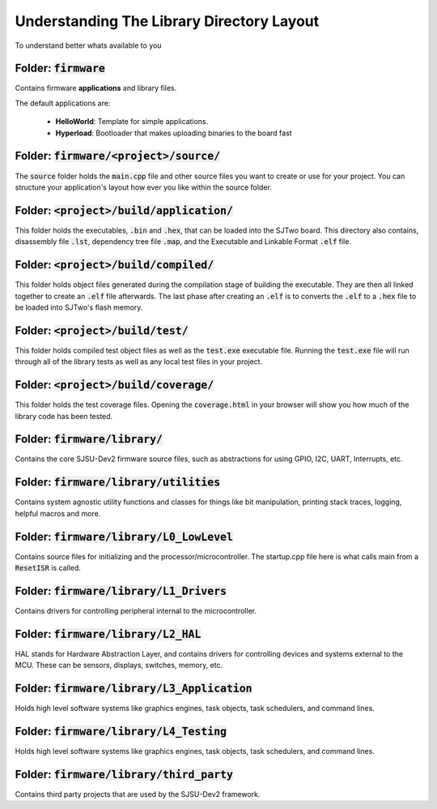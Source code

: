 Understanding The Library Directory Layout
===========================================
To understand better whats available to you

Folder: :code:`firmware`
-------------------------
Contains firmware **applications** and library files.

The default applications are:

  * **HelloWorld**: Template for simple applications.
  * **Hyperload**: Bootloader that makes uploading binaries to the board fast

Folder: :code:`firmware/<project>/source/`
-------------------------------------------
The :code:`source` folder holds the :code:`main.cpp` file and other source
files you want to create or use for your project. You can structure your
application's layout how ever you like within the source folder.

Folder: :code:`<project>/build/application/`
---------------------------------------------
This folder holds the executables, :code:`.bin` and :code:`.hex`, that can be
loaded into the SJTwo board. This directory also contains, disassembly file
:code:`.lst`, dependency tree file :code:`.map`, and the Executable and
Linkable Format :code:`.elf` file.

Folder: :code:`<project>/build/compiled/`
------------------------------------------
This folder holds object files generated during the compilation stage of
building the executable. They are then all linked together to create an
:code:`.elf` file afterwards. The last phase after creating an :code:`.elf` is
to converts the :code:`.elf` to a :code:`.hex` file to be loaded into SJTwo's
flash memory.

Folder: :code:`<project>/build/test/`
--------------------------------------
This folder holds compiled test object files as well as the :code:`test.exe`
executable file. Running the :code:`test.exe` file will run through all of the
library tests as well as any local test files in your project.

Folder: :code:`<project>/build/coverage/`
------------------------------------------
This folder holds the test coverage files. Opening the :code:`coverage.html` in
your browser will show you how much of the library code has been tested.

Folder: :code:`firmware/library/`
----------------------------------
Contains the core SJSU-Dev2 firmware source files, such as abstractions
for using GPIO, I2C, UART, Interrupts, etc.

Folder: :code:`firmware/library/utilities`
------------------------------------------
Contains system agnostic utility functions and classes for things like bit manipulation, printing stack traces, logging, helpful macros and more.

Folder: :code:`firmware/library/L0_LowLevel`
---------------------------------------------
Contains source files for initializing and the
processor/microcontroller. The startup.cpp file here is what calls main from a
:code:`ResetISR` is called.

Folder: :code:`firmware/library/L1_Drivers`
--------------------------------------------
Contains drivers for controlling peripheral internal to the microcontroller.

Folder: :code:`firmware/library/L2_HAL`
----------------------------------------
HAL stands for Hardware Abstraction Layer, and contains drivers for controlling
devices and systems external to the MCU. These can be sensors, displays,
switches, memory, etc.

Folder: :code:`firmware/library/L3_Application`
------------------------------------------------
Holds high level software systems like graphics engines, task objects, task
schedulers, and command lines.

Folder: :code:`firmware/library/L4_Testing`
--------------------------------------------
Holds high level software systems like graphics engines,
task objects, task schedulers, and command lines.

Folder: :code:`firmware/library/third_party`
---------------------------------------------
Contains third party projects that are used by the SJSU-Dev2 framework.
